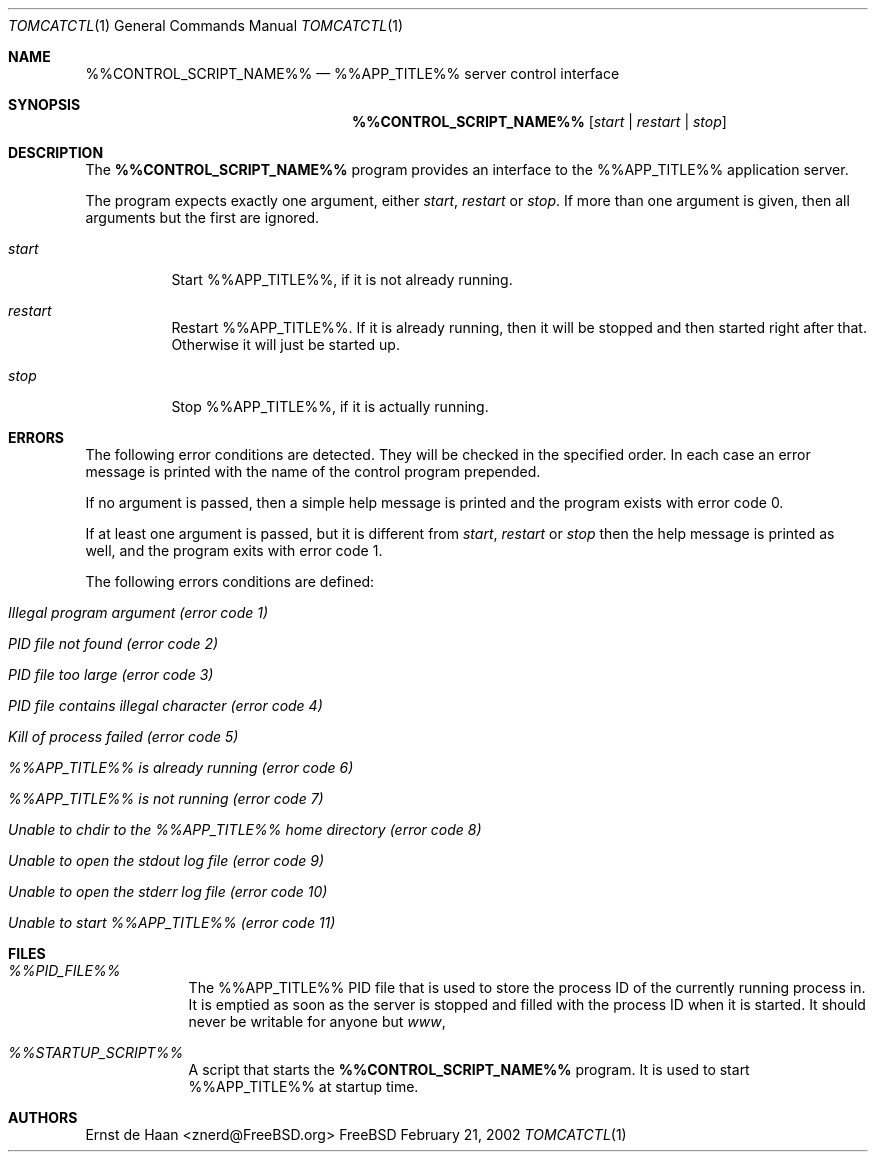 .Dd February 21, 2002
.Dt TOMCATCTL 1
.Os FreeBSD
.Sh NAME
.Nm %%CONTROL_SCRIPT_NAME%%
.Nd %%APP_TITLE%% server control interface
.Sh SYNOPSIS
.Nm
.Op Ar start | Ar restart | Ar stop
.Sh DESCRIPTION
The
.Nm
program provides an interface to the %%APP_TITLE%% application server.
.Pp
The program expects exactly one argument, either
.Ar start ,
.Ar restart
or
.Ar stop .
If more than one argument is given, then all arguments but the first are
ignored.
.Bl -tag -width indent
.It Ar start
Start %%APP_TITLE%%, if it is not already running.
.It Ar restart
Restart %%APP_TITLE%%. If it is already running, then it will be stopped and
then started right after that. Otherwise it will just be started up.
.It Ar stop
Stop %%APP_TITLE%%, if it is actually running.
.El
.Sh ERRORS
The following error conditions are detected. They will be checked in the
specified order. In each case an error message is printed with the name of the
control program prepended.
.Pp
If no argument is passed, then a simple help message is printed and the
program exists with error code 0.
.Pp
If at least one argument is passed, but it is different from
.Ar start ,
.Ar restart
or
.Ar stop
then the help message is printed as well, and the program exits with error
code 1.
.Pp
The following errors conditions are defined:
.Bl -tag -width indent
.It Em Illegal program argument (error code 1)
.It Em PID file not found (error code 2)
.It Em PID file too large (error code 3)
.It Em PID file contains illegal character (error code 4)
.It Em Kill of process failed (error code 5)
.It Em %%APP_TITLE%% is already running (error code 6)
.It Em %%APP_TITLE%% is not running (error code 7)
.It Em Unable to chdir to the %%APP_TITLE%% home directory (error code 8)
.It Em Unable to open the stdout log file (error code 9)
.It Em Unable to open the stderr log file (error code 10)
.It Em Unable to start %%APP_TITLE%% (error code 11)
.El
.Sh FILES
.Bl -tag -width -indent
.It Pa %%PID_FILE%%
The %%APP_TITLE%% PID file that is used to store the process ID of the
currently running process in. It is emptied as soon as the server is stopped
and filled with the process ID when it is started. It should never be writable
for anyone but
.Em www ,
.It Pa %%STARTUP_SCRIPT%%
A script that starts the
.Nm
program. It is used to start %%APP_TITLE%% at startup time.
.El
.Sh AUTHORS
.An Ernst de Haan Aq znerd@FreeBSD.org

